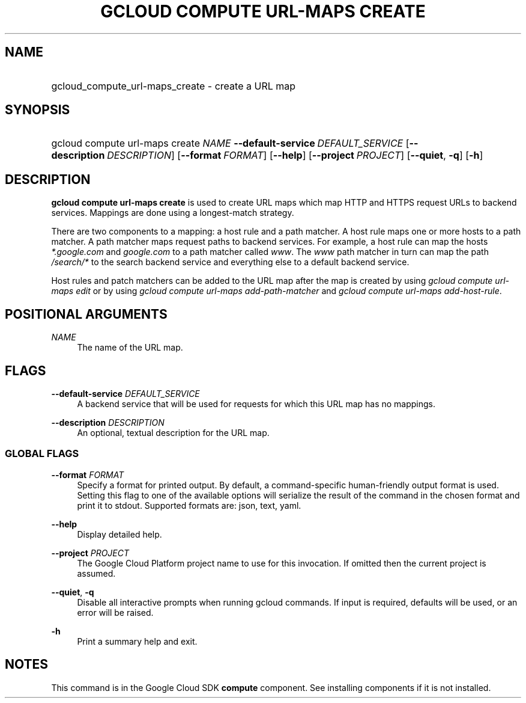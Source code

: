 .TH "GCLOUD COMPUTE URL-MAPS CREATE" "1" "" "" ""
.ie \n(.g .ds Aq \(aq
.el       .ds Aq '
.nh
.ad l
.SH "NAME"
.HP
gcloud_compute_url-maps_create \- create a URL map
.SH "SYNOPSIS"
.HP
gcloud\ compute\ url\-maps\ create\ \fINAME\fR\ \fB\-\-default\-service\fR\ \fIDEFAULT_SERVICE\fR [\fB\-\-description\fR\ \fIDESCRIPTION\fR] [\fB\-\-format\fR\ \fIFORMAT\fR] [\fB\-\-help\fR] [\fB\-\-project\fR\ \fIPROJECT\fR] [\fB\-\-quiet\fR,\ \fB\-q\fR] [\fB\-h\fR]
.SH "DESCRIPTION"
.sp
\fBgcloud compute url\-maps create\fR is used to create URL maps which map HTTP and HTTPS request URLs to backend services\&. Mappings are done using a longest\-match strategy\&.
.sp
There are two components to a mapping: a host rule and a path matcher\&. A host rule maps one or more hosts to a path matcher\&. A path matcher maps request paths to backend services\&. For example, a host rule can map the hosts \fI*\&.google\&.com\fR and \fIgoogle\&.com\fR to a path matcher called \fIwww\fR\&. The \fIwww\fR path matcher in turn can map the path \fI/search/*\fR to the search backend service and everything else to a default backend service\&.
.sp
Host rules and patch matchers can be added to the URL map after the map is created by using \fIgcloud compute url\-maps edit\fR or by using \fIgcloud compute url\-maps add\-path\-matcher\fR and \fIgcloud compute url\-maps add\-host\-rule\fR\&.
.SH "POSITIONAL ARGUMENTS"
.PP
\fINAME\fR
.RS 4
The name of the URL map\&.
.RE
.SH "FLAGS"
.PP
\fB\-\-default\-service\fR \fIDEFAULT_SERVICE\fR
.RS 4
A backend service that will be used for requests for which this URL map has no mappings\&.
.RE
.PP
\fB\-\-description\fR \fIDESCRIPTION\fR
.RS 4
An optional, textual description for the URL map\&.
.RE
.SS "GLOBAL FLAGS"
.PP
\fB\-\-format\fR \fIFORMAT\fR
.RS 4
Specify a format for printed output\&. By default, a command\-specific human\-friendly output format is used\&. Setting this flag to one of the available options will serialize the result of the command in the chosen format and print it to stdout\&. Supported formats are:
json,
text,
yaml\&.
.RE
.PP
\fB\-\-help\fR
.RS 4
Display detailed help\&.
.RE
.PP
\fB\-\-project\fR \fIPROJECT\fR
.RS 4
The Google Cloud Platform project name to use for this invocation\&. If omitted then the current project is assumed\&.
.RE
.PP
\fB\-\-quiet\fR, \fB\-q\fR
.RS 4
Disable all interactive prompts when running gcloud commands\&. If input is required, defaults will be used, or an error will be raised\&.
.RE
.PP
\fB\-h\fR
.RS 4
Print a summary help and exit\&.
.RE
.SH "NOTES"
.sp
This command is in the Google Cloud SDK \fBcompute\fR component\&. See installing components if it is not installed\&.
